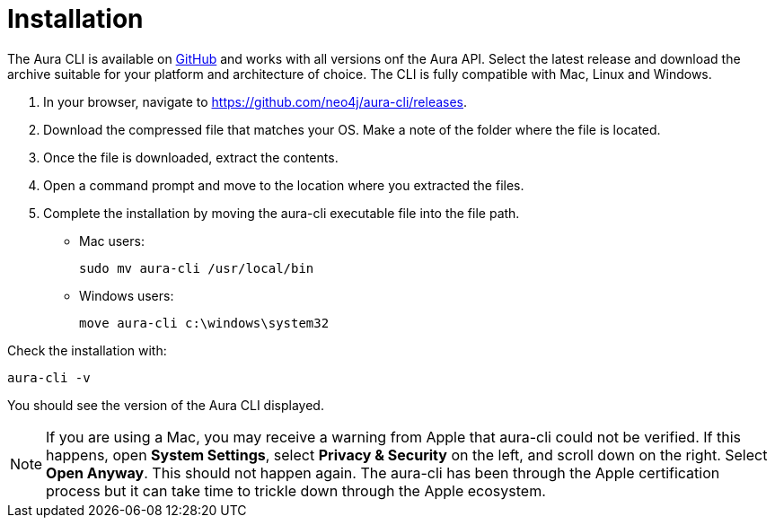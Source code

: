 = Installation
:description: Install the Neo4j Aura command line interface.

The Aura CLI is available on link:https://github.com/neo4j/aura-cli/releases[GitHub] and works with all versions onf the Aura API.
Select the latest release and download the archive suitable for your platform and architecture of choice.
The CLI is fully compatible with Mac, Linux and Windows.

. In your browser, navigate to link:https://github.com/neo4j/aura-cli/releases[https://github.com/neo4j/aura-cli/releases].
. Download the compressed file that matches your OS.
  Make a note of the folder where the file is located.
. Once the file is downloaded, extract the contents.
. Open a command prompt and move to the location where you extracted the files.
. Complete the installation by moving the aura-cli executable file into the file path.
  - Mac users:
+
[source, shell]
----
sudo mv aura-cli /usr/local/bin
----
+
  - Windows users:
+
[source, shell]
----
move aura-cli c:\windows\system32
----

Check the installation with:

[source, shell]
----
aura-cli -v
----

You should see the version of the Aura CLI displayed.

[NOTE]
====
If you are using a Mac, you may receive a warning from Apple that aura-cli could not be verified.
If this happens, open **System Settings**, select **Privacy & Security** on the left, and scroll down on the right.
Select **Open Anyway**.
This should not happen again.
The aura-cli has been through the Apple certification process but it can take time to trickle down through the Apple ecosystem.
====